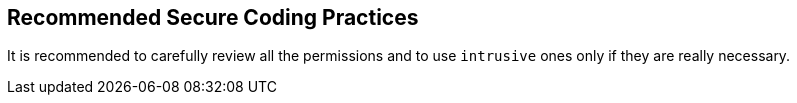 == Recommended Secure Coding Practices

It is recommended to carefully review all the permissions and to use ``++intrusive++`` ones only if they are really necessary.
